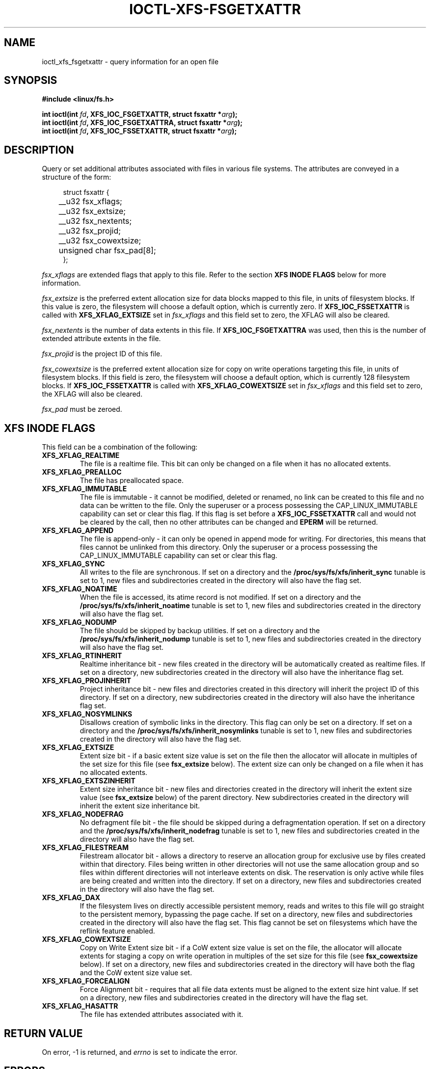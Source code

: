 .\" %%%LICENSE_START(GPLv2+_DOC_FULL)
.\" SPDX-License-Identifier: GPL-2.0+
.\" %%%LICENSE_END
.TH IOCTL-XFS-FSGETXATTR 2 2019-06-17 "XFS"
.SH NAME
ioctl_xfs_fsgetxattr \- query information for an open file
.SH SYNOPSIS
.br
.B #include <linux/fs.h>
.PP
.BI "int ioctl(int " fd ", XFS_IOC_FSGETXATTR, struct fsxattr *" arg );
.br
.BI "int ioctl(int " fd ", XFS_IOC_FSGETXATTRA, struct fsxattr *" arg );
.br
.BI "int ioctl(int " fd ", XFS_IOC_FSSETXATTR, struct fsxattr *" arg );
.SH DESCRIPTION
Query or set additional attributes associated with files in various file
systems.
The attributes are conveyed in a structure of the form:
.PP
.in +4n
.nf
struct fsxattr {
	__u32         fsx_xflags;
	__u32         fsx_extsize;
	__u32         fsx_nextents;
	__u32         fsx_projid;
	__u32         fsx_cowextsize;
	unsigned char fsx_pad[8];
};
.fi
.in
.PP
.I fsx_xflags
are extended flags that apply to this file.
Refer to the section
.B XFS INODE FLAGS
below for more information.

.PP
.I fsx_extsize
is the preferred extent allocation size for data blocks mapped to this file,
in units of filesystem blocks.
If this value is zero, the filesystem will choose a default option, which
is currently zero.
If
.B XFS_IOC_FSSETXATTR
is called with
.B XFS_XFLAG_EXTSIZE
set in
.I fsx_xflags
and this field set to zero, the XFLAG will also be cleared.
.PP
.I fsx_nextents
is the number of data extents in this file.
If
.B XFS_IOC_FSGETXATTRA
was used, then this is the number of extended attribute extents in the file.
.PP
.I fsx_projid
is the project ID of this file.
.PP
.I fsx_cowextsize
is the preferred extent allocation size for copy on write operations
targeting this file, in units of filesystem blocks.
If this field is zero, the filesystem will choose a default option,
which is currently 128 filesystem blocks.
If
.B XFS_IOC_FSSETXATTR
is called with
.B XFS_XFLAG_COWEXTSIZE
set in
.I fsx_xflags
and this field set to zero, the XFLAG will also be cleared.

.PP
.I fsx_pad
must be zeroed.

.SH XFS INODE FLAGS
This field can be a combination of the following:

.TP
.B XFS_XFLAG_REALTIME
The file is a realtime file.
This bit can only be changed on a file when it has no allocated extents.
.TP
.B XFS_XFLAG_PREALLOC
The file has preallocated space.
.TP
.B XFS_XFLAG_IMMUTABLE
The file is immutable - it cannot be modified, deleted or renamed,
no link can be created to this file and no data can be written to the
file.
Only the superuser or a process possessing the CAP_LINUX_IMMUTABLE
capability can set or clear this flag.
If this flag is set before a
.B XFS_IOC_FSSETXATTR
call and would not be cleared by the call, then no other attributes can be
changed and
.B EPERM
will be returned.
.TP
.B XFS_XFLAG_APPEND
The file is append-only - it can only be opened in append mode for
writing.
For directories, this means that files cannot be unlinked from this directory.
Only the superuser or a process possessing the CAP_LINUX_IMMUTABLE
capability can set or clear this flag.
.TP
.B XFS_XFLAG_SYNC
All writes to the file are synchronous.
If set on a directory and the
.B /proc/sys/fs/xfs/inherit_sync
tunable is set to 1, new files and subdirectories created in the directory
will also have the flag set.
.TP
.B XFS_XFLAG_NOATIME
When the file is accessed, its atime record is not modified.
If set on a directory and the
.B /proc/sys/fs/xfs/inherit_noatime
tunable is set to 1, new files and subdirectories created in the directory
will also have the flag set.
.TP
.B XFS_XFLAG_NODUMP
The file should be skipped by backup utilities.
If set on a directory and the
.B /proc/sys/fs/xfs/inherit_nodump
tunable is set to 1, new files and subdirectories created in the directory
will also have the flag set.
.TP
.B XFS_XFLAG_RTINHERIT
Realtime inheritance bit - new files created in the directory
will be automatically created as realtime files.
If set on a directory, new subdirectories created in the directory will also
have the inheritance flag set.
.TP
.B XFS_XFLAG_PROJINHERIT
Project inheritance bit - new files and directories created in
this directory will inherit the project ID of this directory.
If set on a directory, new subdirectories created in the directory will also
have the inheritance flag set.
.TP
.B XFS_XFLAG_NOSYMLINKS
Disallows creation of symbolic links in the directory.
This flag can only be set on a directory.
If set on a directory and the
.B /proc/sys/fs/xfs/inherit_nosymlinks
tunable is set to 1, new files and subdirectories created in the directory
will also have the flag set.
.TP
.B XFS_XFLAG_EXTSIZE
Extent size bit - if a basic extent size value is set on the file
then the allocator will allocate in multiples of the set size for
this file (see
.B fsx_extsize
below).
The extent size can only be changed on a file when it has no allocated extents.
.TP
.B XFS_XFLAG_EXTSZINHERIT
Extent size inheritance bit - new files and directories created in
the directory will inherit the extent size value (see
.B fsx_extsize
below) of the parent directory.
New subdirectories created in the directory will inherit the extent size
inheritance bit.
.TP
.B XFS_XFLAG_NODEFRAG
No defragment file bit - the file should be skipped during a defragmentation
operation.
If set on a directory and the
.B /proc/sys/fs/xfs/inherit_nodefrag
tunable is set to 1, new files and subdirectories created in the directory
will also have the flag set.
.TP
.B XFS_XFLAG_FILESTREAM
Filestream allocator bit - allows a directory to reserve an allocation group
for exclusive use by files created within that directory.
Files being written in other directories will not use the same allocation group
and so files within different directories will not interleave extents on disk.
The reservation is only active while files are being created and written into
the directory.
If set on a directory, new files and subdirectories created in the directory
will also have the flag set.
.TP
.B XFS_XFLAG_DAX
If the filesystem lives on directly accessible persistent memory, reads and
writes to this file will go straight to the persistent memory, bypassing the
page cache.
If set on a directory, new files and subdirectories created in the directory
will also have the flag set.
This flag cannot be set on filesystems which have the reflink feature enabled.
.TP
.B XFS_XFLAG_COWEXTSIZE
Copy on Write Extent size bit - if a CoW extent size value is set on the file,
the allocator will allocate extents for staging a copy on write operation
in multiples of the set size for this file (see
.B fsx_cowextsize
below).
If set on a directory, new files and subdirectories created in the directory
will have both the flag and the CoW extent size value set.
.TP
.B XFS_XFLAG_FORCEALIGN
Force Alignment bit - requires that all file data extents must be aligned
to the extent size hint value.
If set on a directory, new files and subdirectories created in the directory
will have the flag set.
.TP
.B XFS_XFLAG_HASATTR
The file has extended attributes associated with it.

.SH RETURN VALUE
On error, \-1 is returned, and
.I errno
is set to indicate the error.
.PP
.SH ERRORS
Error codes can be one of, but are not limited to, the following:
.TP
.B EACCESS
Caller does not have sufficient access to change the attributes.
.TP
.B EFAULT
The kernel was not able to copy into the userspace buffer.
.TP
.B EFSBADCRC
Metadata checksum validation failed while performing the query.
.TP
.B EFSCORRUPTED
Metadata corruption was encountered while performing the query.
.TP
.B EINVAL
One of the arguments was not valid.
.TP
.B EIO
An I/O error was encountered while performing the query.
.TP
.B ENOMEM
There was insufficient memory to perform the query.
.TP
.B EPERM
Caller did not have permission to change the attributes.
.SH CONFORMING TO
This API is implemented by the ext4, xfs, btrfs, and f2fs filesystems on the
Linux kernel.
Not all fields may be understood by filesystems other than xfs.
.SH SEE ALSO
.BR ioctl (2),
.BR ioctl_iflags (2)
